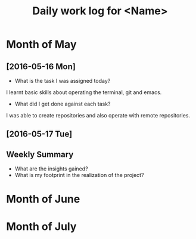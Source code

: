 #+title: Daily work log for <Name>

* Month of May
** [2016-05-16 Mon]
   + What is the task I was assigned today?
   I learnt basic skills about operating the terminal, git and emacs.
   + What did I get done against each task?
   I was able to create repositories and also operate with remote repositories.

** [2016-05-17 Tue]
   

** Weekly  Summary
   + What are the insights gained?
   + What is my footprint in the realization of the project?
* Month of June
* Month of July
